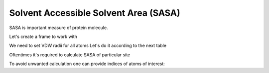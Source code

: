 .. _examples.sasa_calc:

Solvent Accessible Solvent Area (SASA)
^^^^^^^^^^^^^^^^^^^^^^^^^^^^^^^^^^^^^^

SASA is important measure of protein molecule.


.. py-exec::
    :context-id: SASA

    import pyxmolpp2
    import os
    import numpy as np
    from timeit import default_timer as timer


Let's create a frame to work with

.. py-exec::
    :context-id: SASA

    pdb_filename = os.path.join(os.environ["TEST_DATA_PATH"], "pdb/rcsb/1UBQ.pdb")
    pdb_file = pyxmolpp2.pdb.PdbFile(pdb_filename)
    frame = pdb_file.get_frame()


We need to set VDW radii for all atoms
Let's do it according to the next table

.. py-exec::
    :context-id: SASA

    vdw_table = {
        "C": 1.70,
        "O": 1.52,
        "S": 1.80,
        "N": 1.55,
        "H": 1.2,
    }

    atoms = frame.asAtoms

    # First letter of atom name determinate it's element
    vdw_radii = np.array([vdw_table[a.name.str[0]] for a in atoms])

    # Solvent radius for water is usually 1.4 A
    solvent_radius = 1.4

    # Measure time spent on SASA calculation
    t_start = timer()
    sasa_per_atom = pyxmolpp2.geometry.calc_sasa(atoms.toCoords,
                                                 vdw_radii,
                                                 solvent_radius,
                                                 n_samples=20
                                                 )
    t_end = timer()

    # Print all sasa values
    print("Per-atom SASA")
    for sasa, a in zip(sasa_per_atom, atoms):
        print("{:3d}-{:3s}.{:4s} {:7.2f}".format(a.rId.serial, a.rName.str, a.name.str, sasa))


.. py-exec::
    :context-id: SASA

    print("Total SASA:", sum(sasa_per_atom))
    print("Elapsed time: %.3f s"%(t_end - t_start))


Oftentimes it's required to calculate SASA of particular site

To avoid unwanted calculation one can provide indices of atoms of interest:

.. py-exec::
    :context-id: SASA

    from pyxmolpp2.polymer import rId

    index = atoms.index(rId <= 5) # take indices of first 5 residues

    t_start = timer()
    first_5_residues_sasa =  pyxmolpp2.geometry.calc_sasa(atoms.toCoords,
                                                          vdw_radii,
                                                          solvent_radius,
                                                          index,
                                                          n_samples=20
                                                          )

    t_end = timer()

    # Print all sasa values
    print("Per-atom SASA")
    for sasa, a in zip(first_5_residues_sasa, atoms[index]):
        print("{:3d}-{:3s}.{:4s} {:7.2f}".format(a.rId.serial, a.rName.str, a.name.str, sasa))

.. py-exec::
    :context-id: SASA

    print("1-5 residues SASA (20 samples):", sum(first_5_residues_sasa))
    print("Elapsed time: %.3f s"%(t_end - t_start))


.. py-exec::
    :context-id: SASA
    :discard-context:

    t_start = timer()
    first_5_residues_sasa =  pyxmolpp2.geometry.calc_sasa(atoms.toCoords,
                                                          vdw_radii,
                                                          solvent_radius,
                                                          index,
                                                          n_samples=200
                                                          )

    t_end = timer()
    print("1-5 residues SASA (200 samples):", sum(first_5_residues_sasa))
    print("Elapsed time: %.3f s"%(t_end - t_start))